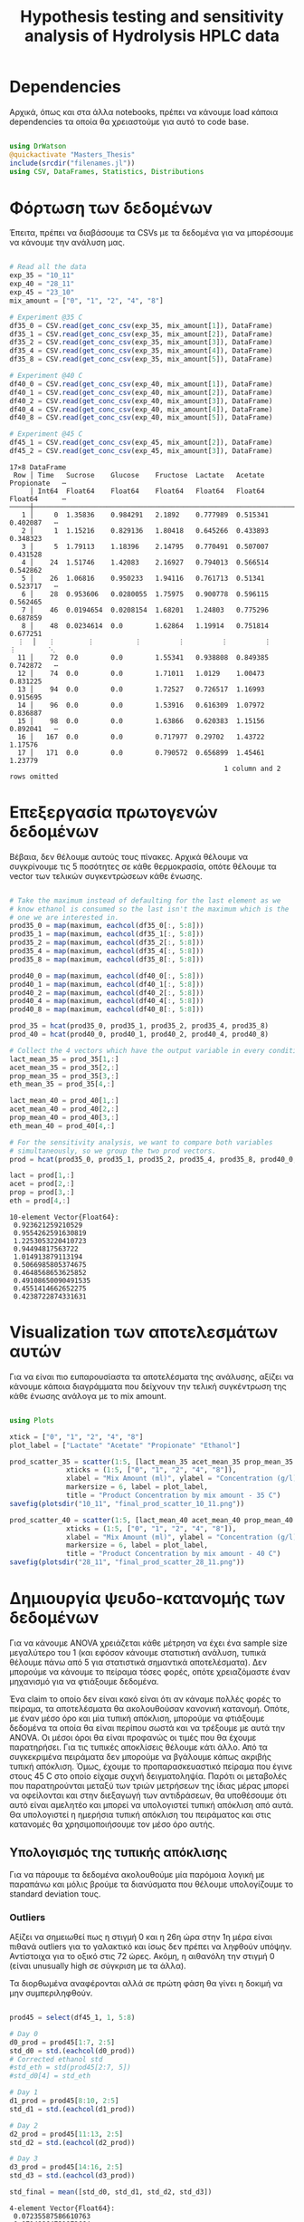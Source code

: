 #+TITLE: Hypothesis testing and sensitivity analysis of Hydrolysis HPLC data

\begin{abstract}
Έχουμε πάρει πολλά δεδομένα από την HPLC για διάφορες συγκεντρώσεις σε κάθε πείραμα. Ένα καλό ερώτημα το οποίο δεν έχουμε εξετάσει είναι κατά πόσο είναι στατιστικά σημαντική η προσθήκη του μιξ γενικά ή και ξεχωριστά από το ένα επίπεδο στο άλλο. Σκοπός του αρχείου αυτού είναι να εξετάσει κάτι τέτοιο με χρήση της ANOVA. Έπειτα, αν δούμε ότι η επίδραση είναι σημαντική μπορούμε να προχωρήσουμε και σε μία ανάλυση ευαισθησίας για να δούμε και ποσότικα πόσο επηρεάζει, εκτός από ποιοτικά.
\end{abstract}

* Table of Contents                                            :TOC:noexport:
- [[#dependencies][Dependencies]]
- [[#φόρτωση-των-δεδομένων][Φόρτωση των δεδομένων]]
- [[#επεξεργασία-πρωτογενών-δεδομένων][Επεξεργασία πρωτογενών δεδομένων]]
- [[#visualization-των-αποτελεσμάτων-αυτών][Visualization των αποτελεσμάτων αυτών]]
- [[#δημιουργία-ψευδο-κατανομής-των-δεδομένων][Δημιουργία ψευδο-κατανομής των δεδομένων]]
  - [[#υπολογισμός-της-τυπικής-απόκλισης][Υπολογισμός της τυπικής απόκλισης]]
  - [[#δημιουργία-των-κατανομών][Δημιουργία των κατανομών]]
  - [[#sampling][Sampling]]
- [[#anova][ANOVA]]
- [[#άλλα-hypothesis-tests][Άλλα hypothesis tests]]
  - [[#anova-σε-2-ml-και-πάνω][ANOVA σε 2 mL και πάνω]]
  - [[#t-test-για-4-8-ml-στους-40][T-test για 4-8 ml στους 40]]
  - [[#anova-σε-2-ml-και-κάτω][ANOVA σε 2 ml και κάτω]]
  - [[#επίδραση-της-θερμοκρασίας][Επίδραση της θερμοκρασίας]]
- [[#code-block-όλων-των-ελέγχων-υποθέσεων][Code block όλων των ελέγχων υποθέσεων]]
- [[#σενάριο-χωρίς-ορισμένα-outliers][Σενάριο χωρίς ορισμένα outliers]]
  - [[#αλλαγές-που-παραητρούνται-στο-σενάριο-αυτό][Αλλαγές που παραητρούνται στο σενάριο αυτό]]
- [[#τελικά-συμπεράσματα-από-τα-hypothesis-tests][Τελικά συμπεράσματα από τα hypothesis tests]]
  - [[#απόρριψη-με-95-βεβαιότητα][Απόρριψη με 95% βεβαιότητα]]
  - [[#δεν-μπόρεσαν-να-απορριφθούν][Δεν μπόρεσαν να απορριφθούν]]
- [[#ανάλυση-ευαισθησίας][Ανάλυση Ευαισθησίας]]
  - [[#εφαρμογή-της-ανάλυσης-ευαισθησίας][Εφαρμογή της ανάλυσης ευαισθησίας]]
  - [[#αποτελέσματα][Αποτελέσματα]]
  - [[#plotting-σε-tornado-diagrams][Plotting σε tornado diagrams]]
- [[#συμπεράσματα][Συμπεράσματα]]

* Dependencies
Αρχικά, όπως και στα άλλα notebooks, πρέπει να κάνουμε load κάποια dependencies τα οποία θα χρειαστούμε για αυτό το code base.

#+NAME: dependencies
#+BEGIN_SRC julia :tangle ../scripts/hypothesis_sensitivity_preprocessing.jl

  using DrWatson
  @quickactivate "Masters_Thesis"
  include(srcdir("filenames.jl"))
  using CSV, DataFrames, Statistics, Distributions

#+END_SRC

* Φόρτωση των δεδομένων
Έπειτα, πρέπει να διαβάσουμε τα CSVs με τα δεδομένα για να μπορέσουμε να κάνουμε την ανάλυση μας.

#+NAME: data_reading
#+BEGIN_SRC julia :tangle ../scripts/hypothesis_sensitivity_preprocessing.jl

  # Read all the data
  exp_35 = "10_11"
  exp_40 = "28_11"
  exp_45 = "23_10"
  mix_amount = ["0", "1", "2", "4", "8"]

  # Experiment @35 C
  df35_0 = CSV.read(get_conc_csv(exp_35, mix_amount[1]), DataFrame)
  df35_1 = CSV.read(get_conc_csv(exp_35, mix_amount[2]), DataFrame)
  df35_2 = CSV.read(get_conc_csv(exp_35, mix_amount[3]), DataFrame)
  df35_4 = CSV.read(get_conc_csv(exp_35, mix_amount[4]), DataFrame)
  df35_8 = CSV.read(get_conc_csv(exp_35, mix_amount[5]), DataFrame)

  # Experiment @40 C
  df40_0 = CSV.read(get_conc_csv(exp_40, mix_amount[1]), DataFrame)
  df40_1 = CSV.read(get_conc_csv(exp_40, mix_amount[2]), DataFrame)
  df40_2 = CSV.read(get_conc_csv(exp_40, mix_amount[3]), DataFrame)
  df40_4 = CSV.read(get_conc_csv(exp_40, mix_amount[4]), DataFrame)
  df40_8 = CSV.read(get_conc_csv(exp_40, mix_amount[5]), DataFrame)

  # Experiment @45 C
  df45_1 = CSV.read(get_conc_csv(exp_45, mix_amount[2]), DataFrame)
  df45_2 = CSV.read(get_conc_csv(exp_45, mix_amount[3]), DataFrame)
#+END_SRC

#+RESULTS: data_reading
#+begin_example
17×8 DataFrame
 Row │ Time   Sucrose    Glucose    Fructose  Lactate   Acetate   Propionate   ⋯
     │ Int64  Float64    Float64    Float64   Float64   Float64   Float64      ⋯
─────┼──────────────────────────────────────────────────────────────────────────
   1 │     0  1.35836    0.984291   2.1892    0.777989  0.515341    0.402087   ⋯
   2 │     1  1.15216    0.829136   1.80418   0.645266  0.433893    0.348323
   3 │     5  1.79113    1.18396    2.14795   0.770491  0.507007    0.431528
   4 │    24  1.51746    1.42083    2.16927   0.794013  0.566514    0.542862
   5 │    26  1.06816    0.950233   1.94116   0.761713  0.51341     0.523717   ⋯
   6 │    28  0.953606   0.0280055  1.75975   0.900778  0.596115    0.562465
   7 │    46  0.0194654  0.0208154  1.68201   1.24803   0.775296    0.687859
   8 │    48  0.0234614  0.0        1.62864   1.19914   0.751814    0.677251
  ⋮  │   ⋮        ⋮          ⋮         ⋮         ⋮         ⋮          ⋮        ⋱
  11 │    72  0.0        0.0        1.55341   0.938808  0.849385    0.742872   ⋯
  12 │    74  0.0        0.0        1.71011   1.0129    1.00473     0.831225
  13 │    94  0.0        0.0        1.72527   0.726517  1.16993     0.915695
  14 │    96  0.0        0.0        1.53916   0.616309  1.07972     0.836887
  15 │    98  0.0        0.0        1.63866   0.620383  1.15156     0.892041   ⋯
  16 │   167  0.0        0.0        0.717977  0.29702   1.43722     1.17576
  17 │   171  0.0        0.0        0.790572  0.656899  1.45461     1.23779
                                                     1 column and 2 rows omitted
#+end_example

* Επεξεργασία πρωτογενών δεδομένων
Βέβαια, δεν θέλουμε αυτούς τους πίνακες. Αρχικά θέλουμε να συγκρίνουμε τις 5 ποσότητες σε κάθε θερμοκρασία, οπότε θέλουμε τα vector των τελικών συγκεντρώσεων κάθε ένωσης.

#+NAME: data_processing
#+BEGIN_SRC julia :tangle ../scripts/hypothesis_sensitivity_preprocessing.jl

  # Take the maximum instead of defaulting for the last element as we
  # know ethanol is consumed so the last isn't the maximum which is the
  # one we are interested in.
  prod35_0 = map(maximum, eachcol(df35_0[:, 5:8]))
  prod35_1 = map(maximum, eachcol(df35_1[:, 5:8]))
  prod35_2 = map(maximum, eachcol(df35_2[:, 5:8]))
  prod35_4 = map(maximum, eachcol(df35_4[:, 5:8]))
  prod35_8 = map(maximum, eachcol(df35_8[:, 5:8]))

  prod40_0 = map(maximum, eachcol(df40_0[:, 5:8]))
  prod40_1 = map(maximum, eachcol(df40_1[:, 5:8]))
  prod40_2 = map(maximum, eachcol(df40_2[:, 5:8]))
  prod40_4 = map(maximum, eachcol(df40_4[:, 5:8]))
  prod40_8 = map(maximum, eachcol(df40_8[:, 5:8]))

  prod_35 = hcat(prod35_0, prod35_1, prod35_2, prod35_4, prod35_8)
  prod_40 = hcat(prod40_0, prod40_1, prod40_2, prod40_4, prod40_8)

  # Collect the 4 vectors which have the output variable in every condition
  lact_mean_35 = prod_35[1,:]
  acet_mean_35 = prod_35[2,:]
  prop_mean_35 = prod_35[3,:]
  eth_mean_35 = prod_35[4,:]

  lact_mean_40 = prod_40[1,:]
  acet_mean_40 = prod_40[2,:]
  prop_mean_40 = prod_40[3,:]
  eth_mean_40 = prod_40[4,:]

  # For the sensitivity analysis, we want to compare both variables
  # simultaneously, so we group the two prod vectors.
  prod = hcat(prod35_0, prod35_1, prod35_2, prod35_4, prod35_8, prod40_0, prod40_1, prod40_2, prod40_4, prod40_8)

  lact = prod[1,:]
  acet = prod[2,:]
  prop = prod[3,:]
  eth = prod[4,:]
#+END_SRC

#+RESULTS: data_processing
#+begin_example
10-element Vector{Float64}:
 0.923621259210529
 0.9554262591630819
 1.2253053220410723
 0.94494817563722
 1.014913879113194
 0.5066985805374675
 0.4648568653625852
 0.49108650090491535
 0.4551414662652275
 0.4238722874331631
#+end_example

* Visualization των αποτελεσμάτων αυτών
Για να είναι πιο ευπαρουσίαστα τα αποτελέσματα της ανάλυσης, αξίζει να κάνουμε κάποια διαγράμματα που δείχνουν την τελική συγκέντρωση της κάθε ένωσης ανάλογα με το mix amount.

#+NAME: prod_visualization
#+BEGIN_SRC julia :tangle ../scripts/hypothesis_sensitivity_preprocessing.jl

  using Plots

  xtick = ["0", "1", "2", "4", "8"]
  plot_label = ["Lactate" "Acetate" "Propionate" "Ethanol"]

  prod_scatter_35 = scatter(1:5, [lact_mean_35 acet_mean_35 prop_mean_35 eth_mean_35],
			    xticks = (1:5, ["0", "1", "2", "4", "8"]),
			    xlabel = "Mix Amount (ml)", ylabel = "Concentration (g/l)",
			    markersize = 6, label = plot_label,
			    title = "Product Concentration by mix amount - 35 C")
  savefig(plotsdir("10_11", "final_prod_scatter_10_11.png"))

  prod_scatter_40 = scatter(1:5, [lact_mean_40 acet_mean_40 prop_mean_40 eth_mean_40],
			    xticks = (1:5, ["0", "1", "2", "4", "8"]),
			    xlabel = "Mix Amount (ml)", ylabel = "Concentration (g/l)",
			    markersize = 6, label = plot_label,
			    title = "Product Concentration by mix amount - 40 C")
  savefig(plotsdir("28_11", "final_prod_scatter_28_11.png"))

#+END_SRC

[[../plots/10_11/final_prod_scatter_10_11.png]]

[[../plots/28_11/final_prod_scatter_28_11.png]]

* Δημιουργία ψευδο-κατανομής των δεδομένων
Για να κάνουμε ANOVA χρειάζεται κάθε μέτρηση να έχει ένα sample size μεγαλύτερο του 1 (και εφόσον κάνουμε στατιστική ανάλυση, τυπικά θέλουμε πάνω από 5 για στατιστικά σημαντικά αποτελέσματα). Δεν μπορούμε να κάνουμε το πείραμα τόσες φορές, οπότε χρειαζόμαστε έναν μηχανισμό για να φτιάξουμε δεδομένα.

Ένα claim το οποίο δεν είναι κακό είναι ότι αν κάναμε πολλές φορές το πείραμα, τα αποτελέσματα θα ακολουθούσαν κανονική κατανομή. Οπότε, με έναν μέσο όρο και μία τυπική απόκλιση, μπορούμε να φτιάξουμε δεδομένα τα οποία θα είναι περίπου σωστά και να τρέξουμε με αυτά την ANOVA. Οι μέσοι όροι θα είναι προφανώς οι τιμές που θα έχουμε παρατηρήσει. Για τις τυπικές αποκλίσεις θέλουμε κάτι άλλο. Από τα συγκεκριμένα πειράματα δεν μπορούμε να βγάλουμε κάπως ακριβής τυπική απόκλιση. Όμως, έχουμε το προπαρασκευαστικό πείραμα που έγινε στους 45 C στο οποίο είχαμε συχνή δειγματοληψία. Παρότι οι μεταβολές που παρατηρούνται μεταξύ των τριών μετρήσεων της ίδιας μέρας μπορεί να οφείλονται και στην διεξαγωγή των αντιδράσεων, θα υποθέσουμε ότι αυτό είναι αμελητέο και μπορεί να υπολογιστεί τυπική απόκλιση από αυτά. Θα υπολογιστεί η ημερήσια τυπική απόκλιση του πειράματος και στις κατανομές θα χρησιμοποιήσουμε τον μέσο όρο αυτής.

** Υπολογισμός της τυπικής απόκλισης
Για να πάρουμε τα δεδομένα ακολουθούμε μία παρόμοια λογική με παραπάνω και μόλις βρούμε τα διανύσματα που θέλουμε υπολογίζουμε τo standard deviation τους.

*** Outliers
Αξίζει να σημειωθεί πως η στιγμή 0 και η 26η ώρα στην 1η μέρα είναι πιθανά outliers για το γαλακτικό και ίσως δεν πρέπει να ληφθούν υπόψην. Αντίστοιχα για το οξικό στις 72 ώρες. Ακόμη, η αιθανόλη την στιγμή 0 (είναι unusually high σε σύγκριση με τα άλλα). 

Τα διορθωμένα αναφέρονται αλλά σε πρώτη φάση θα γίνει η δοκιμή να μην συμπεριληφθούν. 

#+NAME: stdev_calc
#+BEGIN_SRC julia :tangle ../scripts/hypothesis_sensitivity_preprocessing.jl

  prod45 = select(df45_1, 1, 5:8)

  # Day 0
  d0_prod = prod45[1:7, 2:5]
  std_d0 = std.(eachcol(d0_prod))
  # Corrected ethanol std
  #std_eth = std(prod45[2:7, 5])
  #std_d0[4] = std_eth

  # Day 1
  d1_prod = prod45[8:10, 2:5]
  std_d1 = std.(eachcol(d1_prod))

  # Day 2
  d2_prod = prod45[11:13, 2:5]
  std_d2 = std.(eachcol(d2_prod))

  # Day 3
  d3_prod = prod45[14:16, 2:5]
  std_d3 = std.(eachcol(d3_prod))

  std_final = mean([std_d0, std_d1, std_d2, std_d3])
#+END_SRC

#+RESULTS: input_stdev
: 4-element Vector{Float64}:
:  0.07235587586610763
:  0.07148864731972664
:  0.03241511496441318
:  0.058181767226506316

** Δημιουργία των κατανομών
Έχοντας την τυπική απόκλιση και τον μέσο όρο μπορούμε να φτιάξουμε τις κατανομές. Χάριν ευκολίας, θα φτιαχτούν vectorized κατανομές.

#+NAME: distribution_definitions
#+BEGIN_SRC julia :tangle ../scripts/hypothesis_sensitivity_preprocessing.jl

  lact_dist_35 = [Normal(lact_mean_35[i], std_final[1]) for i in 1:length(lact_mean_35)]
  acet_dist_35 = [Normal(acet_mean_35[i], std_final[2]) for i in 1:length(acet_mean_35)]
  prop_dist_35 = [Normal(prop_mean_35[i], std_final[3]) for i in 1:length(prop_mean_35)]
  eth_dist_35 = [Normal(eth_mean_35[i], std_final[4]) for i in 1:length(eth_mean_35)]

  lact_dist_40 = [Normal(lact_mean_40[i], std_final[1]) for i in 1:length(lact_mean_40)]
  acet_dist_40 = [Normal(acet_mean_40[i], std_final[2]) for i in 1:length(acet_mean_40)]
  prop_dist_40 = [Normal(prop_mean_40[i], std_final[3]) for i in 1:length(prop_mean_40)]
  eth_dist_40 = [Normal(eth_mean_40[i], std_final[4]) for i in 1:length(eth_mean_40)]

#+END_SRC

#+RESULTS: distribution_definitions
: 5-element Vector{Normal{Float64}}:
:  Normal{Float64}(μ=0.5066985805374675, σ=0.058181767226506316)
:  Normal{Float64}(μ=0.4648568653625852, σ=0.058181767226506316)
:  Normal{Float64}(μ=0.49108650090491535, σ=0.058181767226506316)
:  Normal{Float64}(μ=0.4551414662652275, σ=0.058181767226506316)
:  Normal{Float64}(μ=0.4238722874331631, σ=0.058181767226506316)

** Sampling
Έχοντας τις κατανομές, μπορούμε να κάνουμε sample έναν αριθμό από δείγματα για να τρέξουμε την ANOVA. Εφόσον έχουμε την δυνατότητα να πάρουμε όσα samples θέλουμε, μπορούμε να βάλουμε και μεγάλα νούμερα, αλλά για παράδειγμα 20 δείγματα είναι μάλλον ένα καλό νούμερο.

#+NAME: sampling
#+BEGIN_SRC julia :tangle ../scripts/hypothesis_sensitivity_preprocessing.jl

  using Random
  samples = 20
  Random.seed!(1234)
  lact_samples_35 = [rand(lact_dist_35[i], samples) for i in 1:length(lact_mean_35)]
  acet_samples_35 = [rand(acet_dist_35[i], samples) for i in 1:length(acet_mean_35)]
  prop_samples_35 = [rand(prop_dist_35[i], samples) for i in 1:length(prop_mean_35)]
  eth_samples_35 = [rand(eth_dist_35[i], samples) for i in 1:length(eth_mean_35)]

  lact_samples_40 = [rand(lact_dist_40[i], samples) for i in 1:length(lact_mean_40)]
  acet_samples_40 = [rand(acet_dist_40[i], samples) for i in 1:length(acet_mean_40)]
  prop_samples_40 = [rand(prop_dist_40[i], samples) for i in 1:length(prop_mean_40)]
  eth_samples_40 = [rand(eth_dist_40[i], samples) for i in 1:length(eth_mean_40)]

#+END_SRC

#+RESULTS: sampling
: 5-element Vector{Vector{Float64}}:
:  [0.5218622880796134, 0.5552487503579375, 0.4161029385689098, 0.5500035945713528, 0.4370147652604801, 0.5837879437820135, 0.45294879884427014, 0.48536221543445357, 0.5622472456999942, 0.4845968959800217, 0.4975119875791698, 0.48425886353695324, 0.4660644186026245, 0.4624100691893529, 0.549169668742473, 0.46797393158951184, 0.5970691751092378, 0.4737946441608847, 0.5671591293741496, 0.4559321844474394]
:  [0.4434616329854699, 0.5662889722715599, 0.34699118976231397, 0.48844254889171995, 0.4776170456394338, 0.40315052322364126, 0.48620068614597145, 0.45004638298279603, 0.5059329287934904, 0.4844151980371415, 0.4661208631964419, 0.4917923102079531, 0.4261617610443241, 0.4159389104004126, 0.5032827994007674, 0.5347237855798954, 0.4230972538034453, 0.4181475796346909, 0.47811761257183505, 0.5423872634414572]
:  [0.5066629412484512, 0.5616986038178503, 0.5049218627877191, 0.5325393122460388, 0.44235055889462255, 0.4843223024234412, 0.531022626749869, 0.48339328267994425, 0.478411232673168, 0.47820237902670476, 0.45291927642687224, 0.4770783879628553, 0.39243557954740044, 0.5444941240288196, 0.6329362423617415, 0.49283875043065967, 0.5392751067420273, 0.5205738562363006, 0.5596623432966763, 0.43430809583984453]
:  [0.5331388608302569, 0.521492797847941, 0.52775474579197, 0.4406339806698493, 0.4539258671185635, 0.3874577397677178, 0.372714691479684, 0.38057423281878805, 0.4080064494182555, 0.422347984762428, 0.48698463178159856, 0.5287516247830845, 0.48615874400315545, 0.4873137550170706, 0.4588613750192143, 0.39451419908385316, 0.40184487187648793, 0.48291321351326066, 0.4990648998057713, 0.4981555079352997]
:  [0.3532160969094503, 0.3596326641688787, 0.49410207296236813, 0.5045968856535944, 0.3591107837801845, 0.2631705754445137, 0.3443697785240159, 0.47165534539351717, 0.4045840435942498, 0.39546410476640387, 0.42811254847422936, 0.42811476259213754, 0.4768847603836716, 0.38433173176936136, 0.48691485810120216, 0.4016245372185551, 0.3603345913303038, 0.4815491137795352, 0.5021261867678631, 0.41088909988163425]

* ANOVA
Έχοντας κάνει sample έχουμε τώρα κάποια διανύσματα όπου τα καθένα έχει 20 παρατηρήσεις και μπορεί να γίνει μία ANOVA για να δείξει σε ποιά από τα 8 συστήματα (4 προιόντα, 2 θερμοκρασίες) έπαιξε όντως ρόλο η προσθήκη του μιξ και σε ποιά δεν φαίνεται να έπαιξε. Αρχικά, γράφουμε ένα function που κάνει implement την ANOVA.

#+NAME: anova
#+BEGIN_SRC julia :noweb no-export :tangle ../scripts/hypothesis_test.jl

  <<dependencies>>
  include(scriptsdir("hypothesis_sensitivity_preprocessing.jl"))
  using HypothesisTests

  function manualANOVA(allData)
      nArray = length.(allData)
      d = length(nArray)

      xBarTotal = mean(vcat(allData...))
      xBarArray = mean.(allData)

      ssBetween = sum( [nArray[i]*(xBarArray[i] - xBarTotal)^2 for i in 1:d] )
      ssWithin = sum([sum([(ob - xBarArray[i])^2 for ob in allData[i]])
				  for i in 1:d])
      dfBetween = d-1
      dfError = sum(nArray)-d

      msBetween = ssBetween/dfBetween
      msError = ssWithin/dfError
      fStat = msBetween/msError
      pval = ccdf(FDist(dfBetween,dfError),fStat)
      return fStat, pval
  end

#+END_SRC

#+RESULTS: anova
: manualANOVA (generic function with 1 method)

και έπειτα το εφαρμόζουμε στα 8 διανύσματα που παράξαμε πριν. Το output θα είναι η τιμή του f-statistic καθώς και το p-value. Τυπικά σε μία ANOVA, αν το f-statistic είναι κοντά στο 1 δεν μπορούμε να απορρίψουμε την υπόθεση H_0 η οποία λέει πως δεν έπαιξε ρόλο η προσθήκη του mix αλλά έγινε τυχαία. Το p-value μας λέει με τι βεβαιότητα απορρίπτουμε ή όχι την υπόθεση.

#+NAME: anova_results
#+BEGIN_SRC julia :tangle ../scripts/hypothesis_test.jl

  lact_anova_35 = manualANOVA(lact_samples_35)
  acet_anova_35 = manualANOVA(acet_samples_35)
  prop_anova_35 = manualANOVA(prop_samples_35)
  eth_anova_35 = manualANOVA(eth_samples_35)

  lact_anova_40 = manualANOVA(lact_samples_40)
  acet_anova_40 = manualANOVA(acet_samples_40)
  prop_anova_40 = manualANOVA(prop_samples_40)
  eth_anova_40 = manualANOVA(eth_samples_40)

  anova_35 = reshape([lact_anova_35..., acet_anova_35..., prop_anova_35..., eth_anova_35...], 2, 4)
  anova_40 = reshape([lact_anova_40..., acet_anova_40..., prop_anova_40..., eth_anova_40...], 2, 4)

#+END_SRC

#+RESULTS: anova_results
: 2×4 Matrix{Float64}:
:  305.528        11.7378      124.324        8.43318
:    2.59255e-53   8.67466e-8    7.20719e-37  7.24874e-6

Από τα αποτελέσματα αυτά, είναι εμφανές πως η ποσότητα του mix που προστίθεται είναι σίγουρα σημαντική επειδή όλα τα p-values είναι πάρα πολύ χαμηλά.

Μπορούμε επίσης να τα αποθηκεύσουμε σε έναν ωραίο πίνακα:

#+NAME: anova_tables
#+BEGIN_SRC julia :tangle ../scripts/hypothesis_test.jl

  names = ["Lactate_35", "Acetate_35", "Propionate_35", "Ethanol_35", "Lactate_40", "Acetate_40", "Propionate_40", "Ethanol_40"]
  anova_data = hcat(anova_35, anova_40)

  anova_table = Tables.table(hcat(names, anova_data'), header = [:Test, :FStatistic, :pValue])
  CSV.write(datadir("exp_pro", "anova_35_40.csv"), anova_table)
  DataFrame(anova_table)

#+END_SRC

#+RESULTS: anova_tables
#+begin_example
8×3 DataFrame
 Row │ Test           FStatistic  pValue      
     │ Any            Any         Any         
─────┼────────────────────────────────────────
   1 │ Lactate_35     337.413     3.23547e-55
   2 │ Acetate_35     217.003     7.26137e-47
   3 │ Propionate_35  181.102     1.52746e-43
   4 │ Ethanol_35     82.6135     4.46619e-30
   5 │ Lactate_40     305.528     2.59255e-53
   6 │ Acetate_40     11.7378     8.67466e-8
   7 │ Propionate_40  124.324     7.20719e-37
   8 │ Ethanol_40     8.43318     7.24874e-6
#+end_example

* Άλλα hypothesis tests
** ANOVA σε 2 mL και πάνω
Από τα διαγράμματα που είχαμε κάνει, είχε παρατηρηθεί πως ενδέχεται να μην έχει νόημα να βάλουμε πάνω από 2 ml του mix. Στους 35, η συμπεριφορά που παρατηρήθηκε ήταν καθαρά αρνητική ενώ στους 40 σε πολλά φάνηκε να είναι περίπου αμελητέα αν όχι αρνητική. Οπότε, έχει νόημα να κάνουμε anova και εδώ για να δούμε τι βγάζει.

#+NAME: ANOVA_2_plus
#+BEGIN_SRC julia :tangle ../scripts/hypothesis_test.jl

  lact_anova_35_2plus = manualANOVA(lact_samples_35[3:5])
  acet_anova_35_2plus = manualANOVA(acet_samples_35[3:5])
  prop_anova_35_2plus = manualANOVA(prop_samples_35[3:5])
  eth_anova_35_2plus = manualANOVA(eth_samples_35[3:5])

  lact_anova_40_2plus = manualANOVA(lact_samples_40[3:5])
  acet_anova_40_2plus = manualANOVA(acet_samples_40[3:5])
  prop_anova_40_2plus = manualANOVA(prop_samples_40[3:5])
  eth_anova_40_2plus = manualANOVA(eth_samples_40[3:5])

  anova_35_2plus = reshape([lact_anova_35_2plus..., acet_anova_35_2plus..., prop_anova_35_2plus..., eth_anova_35_2plus...], 2, 4)
  anova_40_2plus = reshape([lact_anova_40_2plus..., acet_anova_40_2plus..., prop_anova_40_2plus..., eth_anova_40_2plus...], 2, 4)

  anova_data_2plus = hcat(anova_35_2plus, anova_40_2plus)

  anova_table_2plus = Tables.table(hcat(names, anova_data_2plus'), header = [:Test, :FStatistic, :pValue])
  CSV.write(datadir("exp_pro", "anova_35_40_2plus.csv"), anova_table_2plus)
  DataFrame(anova_table_2plus)

#+END_SRC

#+RESULTS: ANOVA_2_plus
#+begin_example
8×3 DataFrame
 Row │ Test           FStatistic  pValue      
     │ Any            Any         Any         
─────┼────────────────────────────────────────
   1 │ Lactate_35     361.17      4.24816e-33
   2 │ Acetate_35     42.0664     5.99853e-12
   3 │ Propionate_35  84.784      8.30378e-18
   4 │ Ethanol_35     93.3374     1.0431e-18
   5 │ Lactate_40     257.918     2.74509e-29
   6 │ Acetate_40     8.43971     0.000615904
   7 │ Propionate_40  24.7981     1.78568e-8
   8 │ Ethanol_40     11.2612     7.55922e-5
#+end_example

Προκύπτει πως στους 35 όλες οι μεταβολές είναι στατιστικά σημαντικές και είναι όλες μειώσεις. Οπότε σίγουρα δεν θέλουμε πάνω από 2 ml.

Στους 40 επίσης όλες οι μεταβολές είναι στατιστικά σημαντικές, αλλά 3 από τα 4 προιόντα αυξάνονται. Αξίζει να αναφερθεί ότι αν συμπεριληφθεί στο stdev της αιθανόλης η πρώτη τιμή (η οποία είναι πάνω από διπλάσια των άλλων), θα απορριφθεί η στατιστική σημαντικότητα της αιθανόλης. Στην πράξη όμως, εφόσον μειώνεται, το να είναι στατιστικά ασήμαντη μεταβολή οδηγεί στο ίδιο συμπέρασμα (δεν βελτιώνεται).

** T-test για 4-8 ml στους 40
Εφόσον στους 40 υπάρχει evidence για να πάμε πάνω από 2 ml, αξίζει να δούμε και αν υπάρχει evidence για να πάμε στα 8 ml ή αν δεν είναι στατιστικά σημαντικό σε σχέση με το 4.

#+NAME: ttest_40
#+BEGIN_SRC julia :tangle ../scripts/hypothesis_test.jl

  lact_ttest_40 = EqualVarianceTTest(lact_samples_40[4], lact_samples_40[5])
  acet_ttest_40 = EqualVarianceTTest(acet_samples_40[4], acet_samples_40[5])
  prop_ttest_40 = EqualVarianceTTest(prop_samples_40[4], prop_samples_40[5])
  eth_ttest_40 = EqualVarianceTTest(eth_samples_40[4], eth_samples_40[5])

  ttest_40_res = [pvalue(lact_ttest_40), pvalue(acet_ttest_40), pvalue(prop_ttest_40), pvalue(eth_ttest_40)]
#+END_SRC

#+RESULTS: ttest_40
: 4-element Vector{Float64}:
:  3.168491827928911e-20
:  0.8997665959957285
:  1.6144483317332701e-6
:  0.028993239216183228

Τα αποτελέσματα του test αυτού δείχνουν πως η αλλαγή του οξικού δεν είναι στατιστικά σημαντική με μεγάλη βεβαιότητα. Ακόμη για την αιθανόλη απορρίπτεται η υπόθεση μόνο με 95% βεβαιότητα. Οπότε, αν σκεφτούμε το αυξημένο κόστος της προσθήκης μεγαλύτερης ποσότητας, αφού επηρεάζεται μόνο το γαλακτικό και το προπιονικό είναι πιθανό να μην μας ενδιαφέρει πολυ η προσθήκη 8 ml σε αντίθεση με τα 4.

** ANOVA σε 2 ml και κάτω
Εφόσον στους 35 δεν έχει νόημα να πάμε πάνω από 2, αξίζει να εξεταστεί αν έχει νόημα και το 2 ή μήπως ούτε αυτό χρειάζεται και θα λειτουργούσε το ίδιο και χωρίς ένζυμα. Χάριν ευκολίας, εξετάζουμε το ίδιο ερώτημα και για τους 40, παρόλο που έκει έχουμε δείξει ότι το 4 ml είναι σημαντικά καλύτερο από το 2 και αναμένουμε ότι κάτι παρόμοιο θα ισχύει και εδώ.

#+NAME: ANOVA_2_minus
#+BEGIN_SRC julia :tangle ../scripts/hypothesis_test.jl

  lact_anova_35_2minus = manualANOVA(lact_samples_35[1:3])
  acet_anova_35_2minus = manualANOVA(acet_samples_35[1:3])
  prop_anova_35_2minus = manualANOVA(prop_samples_35[1:3])
  eth_anova_35_2minus = manualANOVA(eth_samples_35[1:3])

  lact_anova_40_2minus = manualANOVA(lact_samples_40[1:3])
  acet_anova_40_2minus = manualANOVA(acet_samples_40[1:3])
  prop_anova_40_2minus = manualANOVA(prop_samples_40[1:3])
  eth_anova_40_2minus = manualANOVA(eth_samples_40[1:3])

  anova_35_2minus = reshape([lact_anova_35_2minus..., acet_anova_35_2minus..., prop_anova_35_2minus..., eth_anova_35_2minus...], 2, 4)
  anova_40_2minus = reshape([lact_anova_40_2minus..., acet_anova_40_2minus..., prop_anova_40_2minus..., eth_anova_40_2minus...], 2, 4)

  anova_data_2minus = hcat(anova_35_2minus, anova_40_2minus)

  anova_table_2minus = Tables.table(hcat(names, anova_data_2minus'), header = [:Test, :FStatistic, :pValue])
  CSV.write(datadir("exp_pro", "anova_35_40_2minus.csv"), anova_table_2minus)
  DataFrame(anova_table_2minus)

#+END_SRC

#+RESULTS: ANOVA_2_minus
#+begin_example
8×3 DataFrame
 Row │ Test           FStatistic  pValue      
     │ Any            Any         Any         
─────┼────────────────────────────────────────
   1 │ Lactate_35     772.584     5.10807e-42
   2 │ Acetate_35     111.172     2.1254e-20
   3 │ Propionate_35  80.7993     2.30402e-17
   4 │ Ethanol_35     188.106     7.8785e-26
   5 │ Lactate_40     113.799     1.24979e-20
   6 │ Acetate_40     2.03        0.140723
   7 │ Propionate_40  120.451     3.39908e-21
   8 │ Ethanol_40     2.96984     0.0593042
#+end_example

Για τους 35, προκύπτει με πολύ μεγάλη βεβαιότητα ότι οι μεταβολές που υπάρχουν μεταξύ αυτών των 3 ποσοτήτων είναι στατιστικά σημαντικές. Βέβαια, το οξικό και το προπιονικό μειώνονται με στατιστικά σημαντικό τρόπο, δεν αυξάνονται.

Για τους 40, προκύπτει πως δεν μπορούμε σε καμία περίπτωση να πούμε ότι το οξικό αυξάνεται με στατιστικά σημαντικό τρόπο στην περιοχή αυτή. Όπως είδαμε παραπάνω, επίσης ρόλο δεν παίζει η μεταβολή από 4 σε 8 ml. Οπότε στην πράξη, η μόνη αλλαγή που έπαιξε ρόλο στην συγκέντρωση του οξικού ήταν αυτή από τα 2 στα 4 ml που ούτε αυτή έπαιξε μεγάλο ρόλο. Ακόμη, η μεταβολή της αιθανόλης από 0 εώς 2 βγαίνει οριακά ότι δεν μπορεί να απορριφθεί με confidence interval 95%.

** Επίδραση της θερμοκρασίας
Εκτός από τα παραπάνω που έδειξαν ότι οι διαφορετικές παίζουν ρόλο και ανάλογα με το τι θέλουμε επιλέγουμε ποια θα πάρουμε, έχει νόημα να εξετάσουμε και αν είναι στατιστικά σημαντική η επίδραση της θερμοκρασίας. Για αυτό, πρέπει να κάνουμε t-test μεταξύ ίδιων ποσοτήτων στις 2 θερμοκρασίες. Ο κώδικας για αυτό είναι παρακάτω.

#+NAME: temperature_ttest
#+BEGIN_SRC julia :tangle ../scripts/hypothesis_test.jl

  # Run the hypothesis tests
  lact_temp_ttest = [EqualVarianceTTest(lact_samples_35[i], lact_samples_40[i]) for i in 1:length(lact_samples_35)]
  acet_temp_ttest = [EqualVarianceTTest(acet_samples_35[i], acet_samples_40[i]) for i in 1:length(acet_samples_35)]
  prop_temp_ttest = [EqualVarianceTTest(prop_samples_35[i], prop_samples_40[i]) for i in 1:length(prop_samples_35)]
  eth_temp_ttest = [EqualVarianceTTest(eth_samples_35[i], eth_samples_40[i]) for i in 1:length(eth_samples_35)]

  # Get the pvalues of each test
  lact_temp_pvalues = pvalue.(lact_temp_ttest)
  acet_temp_pvalues = pvalue.(acet_temp_ttest)
  prop_temp_pvalues = pvalue.(prop_temp_ttest)
  eth_temp_pvalues = pvalue.(eth_temp_ttest)

  # Format them in a nice table and write it to CSV
  temp_ttest_table = Tables.table(hcat(mix_amount, lact_temp_pvalues, acet_temp_pvalues, prop_temp_pvalues, eth_temp_pvalues), header = [:Mix_Amount, :Lactate, :Acetate, :Propionate, :Ethanol])
  CSV.write(datadir("exp_pro", "temp_ttest.csv"), temp_ttest_table)
  DataFrame(temp_ttest_table)
#+END_SRC

#+RESULTS: temperature_ttest
: 5×5 DataFrame
:  Row │ Mix_Amount  Lactate      Acetate      Propionate   Ethanol     
:      │ Any         Any          Any          Any          Any         
: ─────┼────────────────────────────────────────────────────────────────
:    1 │ 0           2.08284e-6   0.917163     2.22262e-13  9.98587e-25
:    2 │ 1           1.45388e-10  0.460007     1.6858e-15   1.60543e-27
:    3 │ 2           5.34223e-19  3.5518e-12   0.000223138  9.48651e-33
:    4 │ 4           2.76592e-14  8.64912e-26  2.03725e-20  2.87639e-26
:    5 │ 8           2.17608e-25  6.63754e-25  6.94333e-21  6.43419e-26

Από τα αποτελέσματα, είναι εμφανές πως η θερμοκρασία παίζει ρόλο σχεδόν παντού. Οι μόνες περιπτώσεις όπου δεν παίζει ρόλο είναι για το οξικό στις ποσότητες 0 και 1 ml όπου η συμπεριφορά είναι ίδια. Αυτό οδηγεί και στο συμπέρασμα ότι το οξικό παράγεται μάλλον από μικροοργανισμούς που υπάρχουν ήδη στα food waste και δεν εξαρτάται τόσο από την θερμοκρασία. Όμως, η προσθήκη του μιξ στους 35, μειώνει σημαντικά το παραγώμενο οξικό οξύ, οπότε μάλλον στους 35 υπάρχει μία μεσόφιλη αντίδραση κατανάλωσης του οξικού οξέος που ενεργοποιείται από τους μικροοργανισμούς του μιξ και η οποία φαίνεται να απενεργοποιείται με την αύξηση της θερμοκρασίας.

* Code block όλων των ελέγχων υποθέσεων
Σε ορισμένες περιπτώσεις είναι χρήσιμο να κάνουμε έναν προς έναν τους ελέγχους υποθέσεων, αλλά σε άλλες περιπτώσεις βολεύει περισσότερο να κάνουμε eval ένα code block και να γίνουν όλα μαζί updated. Οπότε, στο code block, με χρήση του noweb syntax κάνουμε evaluate όλους τους ελέγχους υποθέσεων. Δεν κάνει tangle πουθενά επειδή είναι καθαρά convenience στο org version.

#+NAME: hypothesis_test_complete
#+BEGIN_SRC julia :noweb no-export

  <<anova_results>>
  <<anova_tables>>
  <<ANOVA_2_plus>>
  <<ttest_40>>
  <<ANOVA_2_minus>>
  <<temperature_ttest>>

#+END_SRC

#+RESULTS: hypothesis_test_complete
: 5×5 DataFrame
:  Row │ Mix_Amount  Lactate      Acetate      Propionate   Ethanol     
:      │ Any         Any          Any          Any          Any         
: ─────┼────────────────────────────────────────────────────────────────
:    1 │ 0           2.08284e-6   0.917163     2.22262e-13  9.98587e-25
:    2 │ 1           1.45388e-10  0.460007     1.6858e-15   1.60543e-27
:    3 │ 2           5.34223e-19  3.5518e-12   0.000223138  9.48651e-33
:    4 │ 4           2.76592e-14  8.64912e-26  2.03725e-20  2.87639e-26
:    5 │ 8           2.17608e-25  6.63754e-25  6.94333e-21  6.43419e-26

* Σενάριο χωρίς ορισμένα outliers
Όπως φάνηκε από τους παραπάνω ελέγχους υποθέσεων, απορρίφθηκαν μόνο σενάρια του οξικού και της αιθανόλης. Με βάση την παραπάνω αναφορά, μία τιμή της αιθανόλης και μία του οξικού φαινόντουσαν ως outliers στον υπολογισμό της τυπικής απόκλισης, οπότε, μπορούμε να δοκιμάσουμε τι θα γίνει αν δεν συμπεριληφθούν αυτά και αν κάπως αλλάζουν τα συμπεράσματα μας. Για να εξεταστεί αυτό, ξαναυπολογίζουμε διαφορετικά τις τυπικές αποκλίσεις και έπειτα τρέχουμε όλους τους ελέγχους υποθέσεων. Επειδή εκτός από αυτό το code block όλα τα υπόλοιπα είναι τα ίδια, θα γίνει χρήση του noweb synatx του org για να ξανακάνει evaluate όλα τα blocks.

Επειδή αυτό θα τοποθετηθεί σε διαφορετικά script file για λόγους οργάνωσης, αρχικά κάνουμε load όλα τα dependencies.

#+NAME: alternate_deps
#+BEGIN_SRC julia :noweb no-export :tangle ../scripts/alternative_hypothesis_testing.jl

  <<dependencies>>
  <<data_reading>>
  <<data_processing>>

#+END_SRC

#+NAME: alternate_stdev
#+BEGIN_SRC julia

  prod45 = select(df45_1, 1, 5:8)

  # Day 0
  d0_prod = prod45[1:7, 2:5]
  std_d0 = std.(eachcol(d0_prod))
  # Corrected ethanol std
  std_eth = std(prod45[2:7, 5])
  std_d0[4] = std_eth

  # Day 1
  d1_prod = prod45[8:10, 2:5]
  std_d1 = std.(eachcol(d1_prod))

  # Day 2
  d2_prod = prod45[11:13, 2:5]
  std_d2 = std.(eachcol(d2_prod))

  # Day 3
  d3_prod = prod45[14:16, 2:5]
  std_d3 = std.(eachcol(d3_prod))
  # Corrected acetate std
  std_acet = std([prod45[14, 3], prod45[16, 3]])
  std_d3[2] = std_acet

  std_final = mean([std_d0, std_d1, std_d2, std_d3])
#+END_SRC

#+RESULTS: alternate_stdev
: 4-element Vector{Float64}:
:  0.07235587586610763
:  0.05474793169258192
:  0.03241511496441318
:  0.048830079902045576

Έπειτα, κάνουμε sampling και τρέχουμε όλους τους ελέγχους υποθέσεων με το convenience block που ορίστηκε παραπάνω

#+NAME: alternate_hypothesis_tests
#+BEGIN_SRC julia :noweb no-export :tangle ../scripts/alternative_hypothesis_testing.jl

  <<alternate_stdev>>
  <<distribution_definitions>>
  <<sampling>>
  <<hypothesis_test_complete>>
    
#+END_SRC

#+RESULTS: alternate_hypothesis_tests
: 5×5 DataFrame
:  Row │ Mix_Amount  Lactate      Acetate      Propionate   Ethanol     
:      │ Any         Any          Any          Any          Any         
: ─────┼────────────────────────────────────────────────────────────────
:    1 │ 0           2.08284e-6   0.987787     2.22262e-13  1.35332e-27
:    2 │ 1           1.45388e-10  0.198813     1.6858e-15   2.484e-30
:    3 │ 2           5.34223e-19  1.29479e-15  0.000223138  1.11535e-35
:    4 │ 4           2.76592e-14  5.1129e-30   2.03725e-20  4.22013e-29
:    5 │ 8           2.17608e-25  2.89676e-29  6.94333e-21  1.17235e-28

Βέβαια, επειδή αυτό κάνει save CSVs με τα αποτελέσματα του, μαζί του κάνουμε provide και ένα code block με τα original για να κάνουμε swap μεταξύ των csv που θέλουμε στην κάθε περίπτωση.

#+NAME: original_hypothesis_tests
#+BEGIN_SRC julia :noweb no-export

  <<stdev_calc>>
  <<distribution_definitions>>
  <<sampling>>
  <<hypothesis_test_complete>>

#+END_SRC

#+RESULTS: original_hypothesis_tests
: 5×5 DataFrame
:  Row │ Mix_Amount  Lactate      Acetate      Propionate   Ethanol     
:      │ Any         Any          Any          Any          Any         
: ─────┼────────────────────────────────────────────────────────────────
:    1 │ 0           2.08284e-6   0.917163     2.22262e-13  9.98587e-25
:    2 │ 1           1.45388e-10  0.460007     1.6858e-15   1.60543e-27
:    3 │ 2           5.34223e-19  3.5518e-12   0.000223138  9.48651e-33
:    4 │ 4           2.76592e-14  8.64912e-26  2.03725e-20  2.87639e-26
:    5 │ 8           2.17608e-25  6.63754e-25  6.94333e-21  6.43419e-26

** Αλλαγές που παραητρούνται στο σενάριο αυτό
Γενικά όλα τα pValues που έχουν να κάνουν με οξικό και αιθανόλη μειώνονται (αφού μειώσαμε την τυπική τους απόκλιση). Από αυτά τα οποία είχαμε απορρίψει, το μόνο συμπέρασμα το οποίο μπορεί να αλλάξει είναι αυτό στην περίπτωση της ANOVA σε ποσότητες μιξ 0-2 ml.

Εκεί, και η αιθανόλη και το οξικό είχαν μεγάλα pValue και δεν μπορούσαμε να απορρίψουμε την υπόθεση ότι δεν παίζει ρόλο η προσθήκη του μιξ σε αυτά. Αν βγάλουμε τις δύο τιμές που θεωρήσαμε outliers, φαίνεται ότι με 95% βεβαιότητα είναι στατιστικά σημαντική η διαφορά που προκαλούν αυτές οι 2 ποσότητες.

Η αιθανόλη στους 40 για ποσότητες 4 με 8 ml παραμένει απορρίψημη μόνο με 95% βεβαιότητα (το pValue δεν μίκρυνε αρκετά για να γίνει κάτω από 0.01 και να απορριφθεί με 99% βεβαιότητα) ενώ το οξικό σε ποσότητες 4 με 8 ml και η θερμοκρασιακή του επίδραση για ποσότητες 0 και 1 παραμένουν να έχουν μεγάλα pValue και να μην μπορούν να απορριφθούν.

* Τελικά συμπεράσματα από τα hypothesis tests
Στο αρχείο αυτό έγιναν διάφορα hypothesis tests με σκοπό να δούμε αν οι παραμέτροι που ελέγχουμε έχουν στατιστικά σημαντική επίδραση στην τελική συγκέντρωση των προιόντων. Σε γενικές γραμμές, οι περισσότερες παραμέτροι έχουν σημαντική επίδραση, καθώς σε ελάχιστες περιπτώσεις δεν μπορούσε να απορριφθεί η υπόθεση H_0. Σε κάποιες περιπτώσεις όμως, αυτό το συμπέρασμα δεν μπορεί να βγεί με τόση βεβαιότητα.

Τα τεστ που έγιναν είναι τα εξής: ANOVA μεταξύ των 5 διαφορετικών ποσοτήτων mix στις 2 δύο θερμοκρασίες και στα 4 προιόντα. ANOVA μεταξύ των ποσοτήτων 2, 4 και 8 ml και στις 2 θερμοκρασίες για να δούμε αν πραγματικά επιφέρει κάτι η προσθήκη πάνω από 2 ml. t-test μεταξύ 4 και 8 ml στους 40 (όπου είχε νόημα να αυξήσουμε πάνω από 2 ml με βάση το προηγούμενο). ANOVA μεταξύ 0, 1 και 2 ml στους 35 για να δούμε αν έχουν νόημα τα 2 ml επειδή τα παραπάνω σίγουρα δεν έχουν. t-test συγκρίνοντας τις 2 θερμοκρασίες για κάθε mix_amount και ένωση.

Καθώς οι περισσότερες υποθέσεις απορρίφθηκαν με μεγάλη βεβαιότητα (μεγαλύτερη από 99.99%), παρακάτω θα σημειωθούν όσες απορρίφθηκαν με λιγότερη ή δεν μπόρεσαν να απορριφθούν.

** Απόρριψη με 95% βεβαιότητα
Αιθανόλη στους 40 σε ποσότητες 4 με 8 ml. Στο domain 2-8 είναι σημαντική η μεταβολή οπότε από 2 σε 4 υπάρχει αλλαγή.

Αιθανόλη και οξικό στους 40 για ποσότητες 0-2 ml αν αφαιρεθεί ένα outlier στον υπολογισμό της τυπικής τους απόκλισης. Σε άλλη περίπτωση, δεν μπορούν να απορριφθούν οι υποθέσεις αυτές.

** Δεν μπόρεσαν να απορριφθούν
Οξικό σε ποσότητες 4 με 8 ml. Γενικά και για την αιθανόλη και το οξικό βλέπουμε ότι η σημαντικότερη αλλαγή και στα 2 είναι μεταξύ 2 και 4 ml, απλώς στο οξικό είναι πιο δύσκολο να πούμε ότι συνέβη και κάπου αλλού.

Η επίδραση της θερμοκρασίας στο οξικό στα 0 και 1 ml mix.

Οπότε, το τελικό συμπέρασμα είναι πως στους 35, υπάρχει ευαισθησία σε όλο το εύρος των ποσοτήτων που βάλαμε, αλλά στα 2 ml φαίνεται να λειτουργεί καλύτερα από ότι σε παραπάνω. Στους 40, τα 4 ml δείχνουν να έχουν την καλύτερη λειτουργία καθώς αποτελούν βελτίωση από τα 2 ml και δεν είναι στατιστικά σημαντική η βελτίωση αν πάμε στα 8 ml για 1 από τις 4 ενώσεις, ενώ άλλη μία (αιθανόλη) μειώνεται κιόλας. Οπότε, το κόστος αύξησης στα 8 ml λογικά δεν είναι επιθυμητό. Από άποψη θερμοκρασίας, το οξικό στα 0 και 1 ml είναι ίδιο και στις 2 περιπτώσεις.

* Ανάλυση Ευαισθησίας
Έχοντας δει κάποια ποιοτικά συμπεράσματα από την ANOVA παραπάνω και γνωρίζοντας πλέον ότι σχεδόν όλες οι μεταβολές είναι στατιστικά σημαντικές, μπορούμε να προχωρήσουμε σε ποσοτικά αποτελέσματα και να δούμε πόσο επηρεάζει η κάθε παράμετρος πραγματικά. Αυτό μπορεί να γίνει με ανάλυση ευαισθησίας. Για να τρέξουμε την ανάλυση ευαισθησίας ως προς τις δύο παραμέτρους λειτουργίας, χρειαζόμαστε για κάθε ένωση μία συνάρτηση η οποία παίρνει ένα διάνυσμα των δύο μεταβλητών και δίνει μία προβλεπόμενη συγκέντρωση. Από τα πειράματα, έχουμε 10 διαφορετικά σημεία για 5 ποσότητες μιξ και 2 θερμοκρασίες. Μεταξύ των σημείων δεν έχουμε κάποιο δεδομένο, οπότε η μόνη προσέγγιση που μπορούμε να κάνουμε είναι πως συνδέουμε γραμμικά τα σημεία. Αυτό ενέχει ένα σφάλμα σίγουρα, αλλά είναι η καλύτερη δυνατή προσέγγιση που μπορεί να γίνει. Ως κομμάτι του preprocessing, θα γίνει και αυτό tangled στο ίδιο αρχείο με τα παραπάνω, καθώς χρησιμοποιεί και τα ίδια δεδομένα.

#+NAME: sensitivity_interpolations
#+BEGIN_SRC julia :tangle ../scripts/hypothesis_sensitivity_preprocessing.jl

  using Interpolations, GlobalSensitivity

  nodes = ([0.0, 1.0, 2.0, 4.0, 8.0], [35, 40])
  lact_itp = interpolate(nodes, reshape(lact, 5, 2), Gridded(Linear()))
  acet_itp = interpolate(nodes, reshape(acet, 5, 2), Gridded(Linear()))
  prop_itp = interpolate(nodes, reshape(prop, 5, 2), Gridded(Linear()))
  eth_itp = interpolate(nodes, reshape(eth, 5, 2), Gridded(Linear()))

  function lact_interp(x)
      lact_itp(x[1], x[2])
  end

  function acet_interp(x)
      acet_itp(x[1], x[2])
  end

  function prop_interp(x)
      prop_itp(x[1], x[2])
  end

  function eth_interp(x)
      eth_itp(x[1], x[2])
  end

#+END_SRC

#+RESULTS: sensitivity_interpolations
: eth_interp (generic function with 1 method)

Έπειτα, μπορούμε να τρέξουμε την ανάλυση ευαισθησίας σε όλη την πειραματική περιοχή ή σε κάποια subdomain της. Αρχικά, το αρχείο του sensitivity analysis πρέπει να έχει τα dependencies και να κάνει include το preprocessing.

#+NAME: sens_deps
#+BEGIN_SRC julia :noweb no-export :tangle ../scripts/hplc_sensitivity.jl

  <<dependencies>>
  include(scriptsdir("hypothesis_sensitivity_preprocessing.jl"))

#+END_SRC

To GlobalSensitivity.jl προσφέρει δύο είδη ανάλυσης ευαισθησίας. Το πρώτο, βασίζεται στη μέθοδο Morris, η οποία είναι μία στοχαστική μέθοδος που υπολογίζει την παράγωγο της συνάρτησης ως προς τις παραμέτρους της (το οποίο τον ορισμό της ευαισθησίας) αριθμητικά, αλλά με μεγάλα βήματα. Έτσι, δεν υπολογίζει ακριβής παραγώγους, αλλά μέσες τιμές αυτής σε μεγάλο εύρος. Με πολλές επαναλήψεις, αυτή η μέθοδος πετυχαίνει μία καλή προσέγγιση της παραγώγου. Λόγω της στοχαστικής φύσης της όμως, παρόλο που κάθε τρέξιμο της συνάρτησης έχει από μόνο του πολλές επαναλήψεις, καλό είναι να την τρέξουμε πολλές φορές και να πάρουμε ένα μέσο όρο των μέσων όρων για να έχει επαναληψιμότητα αυτό που κάνουμε. Χάριν ευκολίας για την επεξεργασία των δεδομένων αποθηκεύουμε ένα vector με τα 4 vectors ευαισθησιών (ένα για κάθε ένωση). Αυτό φαίνεται παρακάτω.

#+NAME: morris_sens
#+BEGIN_SRC julia :tangle ../scripts/hplc_sensitivity.jl

  function morris_sens_analysis(bounds)
      sens_mean_vector = []
      for i in 1:200
	  lact_sens = gsa(lact_interp, Morris(), bounds)

	  acet_sens = gsa(acet_interp, Morris(), bounds)

	  prop_sens = gsa(prop_interp, Morris(), bounds)

	  eth_sens = gsa(eth_interp, Morris(), bounds)

	  push!(sens_mean_vector, [lact_sens.means, acet_sens.means, prop_sens.means, eth_sens.means])
      end

      return mean(sens_mean_vector)
  end

#+END_SRC

#+RESULTS: morris_sens
: morris_sens_analysis (generic function with 1 method)

Η άλλη μέθοδος που χρησιμοποιείται συχνά είναι η μέθοδος Sobol. Η μέθοδος αυτή βασίζεται στην ίδια λογική με την ANOVA, ότι μπορούμε σπάσουμε την συνολική μεταβλητότητα της συνάρτησης σε διάφορους παράγοντες. Στην περίπτωση της μεθόδου Sobol, σπάμε τη μεταβλητότητα σε μεταβλητότητα λόγω της κάθε μεταβλητής ξεχωριστά και έπειτα σε αλληλεπιδράσεις τους. Στην περίπτωση των 2 μεταβλητών υπάρχουν μόνο 3 όροι, οι δύο μεταβλητές ξεχωριστά και η αλληλεπίδραση τους. Το αποτέλεσμα που δίνει η μέθοδος αυτή είναι τα Sobol indices που δείχνουν τον λόγο της μεταβλητότητας ως προς μία μεταβλητή προς την συνολική μεταβλητότητα. Στην περίπτωση μας, χρειαζόμαστε μόνο τα first order indices καθώς η αλληλεπίδραση αποτελεί το 1-το άθροισμα των άλλων δύο, αφού το άθροισμα των επιμέρους μεταβλητοτήτων πρέπει να είναι η συνολική μεταβλητότητα. Η εφαρμογή της είναι η εξής

#+NAME: sobol_sens
#+BEGIN_SRC julia :tangle ../scripts/hplc_sensitivity.jl

  function sobol_sens_analysis(bounds)
      lact_sens = gsa(lact_interp, Sobol(), bounds, samples = 500)
      acet_sens = gsa(acet_interp, Sobol(), bounds, samples = 500)
      prop_sens = gsa(prop_interp, Sobol(), bounds, samples = 500)
      eth_sens = gsa(eth_interp, Sobol(), bounds, samples = 500)

      S1_res = hcat(lact_sens.S1, acet_sens.S1, prop_sens.S1, eth_sens.S1)
  end

#+END_SRC

#+RESULTS: sobol_sens
: sobol_sens_analysis (generic function with 1 method)

** Εφαρμογή της ανάλυσης ευαισθησίας
Έχοντας γράψει τα παραπάνω, μπορούμε να ορίσουμε διάφορα domains και να τρέξουμε σε αυτά την ανάλυση. Εκτός από το συνολικό domain, έχει ενδιαφέρον να κοιτάξουμε τις περιοχές των χαμηλών και υψηλών ποσοτήτων του mix (0 εώς 2 και 2 εώς 8) για να ενισχύσουμε περαιτέρω την υπόθεση μας ότι από 0 εώς 2 έχουμε ισχυρές θετικές επιδράσεις ενώ από 2 εώς 8 ελαφρώς θετικές ή και αρνητικές. Επίσης, έχει ενδιαφέρον να προσπαθήσουμε να δούμε την επίδραση του mix amount στα δύο επίπεδα θερμοκρασίας πιο συγκεκριμένα, καθώς μπορεί να δώσει διαφορετικά συμπεράσματα από τα παραπάνω. Αυτό το τελευταίο δεν έχει νόημα να συμπεριληφθεί στην ανάλυση Sobol, καθώς εκεί θα βγεί ότι στο domain αυτό το 99.999% της μεταβλητότητας εξαρτάται από το mix amount ή κάτι παρόμοιο.

#+NAME: sens_application
#+BEGIN_SRC julia :tangle ../scripts/hplc_sensitivity.jl

  sens_bounds = [[0,8],[35,40]]
  sens_bound_35 = [[0,8],[35,35.1]]
  sens_bound_40 = [[0,8],[39.9,40]]
  sens_bound_low = [[0,2],[35,40]]
  sens_bound_high = [[2, 8],[35,40]]

  total_sens = morris_sens_analysis(sens_bounds)
  sens_35 = morris_sens_analysis(sens_bound_35)
  sens_40 = morris_sens_analysis(sens_bound_40)
  sens_low = morris_sens_analysis(sens_bound_low)
  sens_high = morris_sens_analysis(sens_bound_high)

  total_sens_sobol = sobol_sens_analysis(sens_bounds)
  sens_low_sobol = sobol_sens_analysis(sens_bound_low)
  sens_high_sobol = sobol_sens_analysis(sens_bound_high)

#+END_SRC

#+RESULTS: sens_application
#+begin_example
┌ Warning: The `generate_design_matrices(n, d, sampler, R = NoRand(), num_mats)` method does not produces true and independent QMC matrices, see [this doc warning](https://docs.sciml.ai/QuasiMonteCarlo/stable/design_matrix/) for more context. 
│     Prefer using randomization methods such as `R = Shift()`, `R = MatousekScrambling()`, etc., see [documentation](https://docs.sciml.ai/QuasiMonteCarlo/stable/randomization/)
└ @ QuasiMonteCarlo ~/.julia/packages/QuasiMonteCarlo/KvLfb/src/RandomizedQuasiMonteCarlo/iterators.jl:255
┌ Warning: The `generate_design_matrices(n, d, sampler, R = NoRand(), num_mats)` method does not produces true and independent QMC matrices, see [this doc warning](https://docs.sciml.ai/QuasiMonteCarlo/stable/design_matrix/) for more context. 
│     Prefer using randomization methods such as `R = Shift()`, `R = MatousekScrambling()`, etc., see [documentation](https://docs.sciml.ai/QuasiMonteCarlo/stable/randomization/)
└ @ QuasiMonteCarlo ~/.julia/packages/QuasiMonteCarlo/KvLfb/src/RandomizedQuasiMonteCarlo/iterators.jl:255
┌ Warning: The `generate_design_matrices(n, d, sampler, R = NoRand(), num_mats)` method does not produces true and independent QMC matrices, see [this doc warning](https://docs.sciml.ai/QuasiMonteCarlo/stable/design_matrix/) for more context. 
│     Prefer using randomization methods such as `R = Shift()`, `R = MatousekScrambling()`, etc., see [documentation](https://docs.sciml.ai/QuasiMonteCarlo/stable/randomization/)
└ @ QuasiMonteCarlo ~/.julia/packages/QuasiMonteCarlo/KvLfb/src/RandomizedQuasiMonteCarlo/iterators.jl:255
┌ Warning: The `generate_design_matrices(n, d, sampler, R = NoRand(), num_mats)` method does not produces true and independent QMC matrices, see [this doc warning](https://docs.sciml.ai/QuasiMonteCarlo/stable/design_matrix/) for more context. 
│     Prefer using randomization methods such as `R = Shift()`, `R = MatousekScrambling()`, etc., see [documentation](https://docs.sciml.ai/QuasiMonteCarlo/stable/randomization/)
└ @ QuasiMonteCarlo ~/.julia/packages/QuasiMonteCarlo/KvLfb/src/RandomizedQuasiMonteCarlo/iterators.jl:255
┌ Warning: The `generate_design_matrices(n, d, sampler, R = NoRand(), num_mats)` method does not produces true and independent QMC matrices, see [this doc warning](https://docs.sciml.ai/QuasiMonteCarlo/stable/design_matrix/) for more context. 
│     Prefer using randomization methods such as `R = Shift()`, `R = MatousekScrambling()`, etc., see [documentation](https://docs.sciml.ai/QuasiMonteCarlo/stable/randomization/)
└ @ QuasiMonteCarlo ~/.julia/packages/QuasiMonteCarlo/KvLfb/src/RandomizedQuasiMonteCarlo/iterators.jl:255
┌ Warning: The `generate_design_matrices(n, d, sampler, R = NoRand(), num_mats)` method does not produces true and independent QMC matrices, see [this doc warning](https://docs.sciml.ai/QuasiMonteCarlo/stable/design_matrix/) for more context. 
│     Prefer using randomization methods such as `R = Shift()`, `R = MatousekScrambling()`, etc., see [documentation](https://docs.sciml.ai/QuasiMonteCarlo/stable/randomization/)
└ @ QuasiMonteCarlo ~/.julia/packages/QuasiMonteCarlo/KvLfb/src/RandomizedQuasiMonteCarlo/iterators.jl:255
┌ Warning: The `generate_design_matrices(n, d, sampler, R = NoRand(), num_mats)` method does not produces true and independent QMC matrices, see [this doc warning](https://docs.sciml.ai/QuasiMonteCarlo/stable/design_matrix/) for more context. 
│     Prefer using randomization methods such as `R = Shift()`, `R = MatousekScrambling()`, etc., see [documentation](https://docs.sciml.ai/QuasiMonteCarlo/stable/randomization/)
└ @ QuasiMonteCarlo ~/.julia/packages/QuasiMonteCarlo/KvLfb/src/RandomizedQuasiMonteCarlo/iterators.jl:255
┌ Warning: The `generate_design_matrices(n, d, sampler, R = NoRand(), num_mats)` method does not produces true and independent QMC matrices, see [this doc warning](https://docs.sciml.ai/QuasiMonteCarlo/stable/design_matrix/) for more context. 
│     Prefer using randomization methods such as `R = Shift()`, `R = MatousekScrambling()`, etc., see [documentation](https://docs.sciml.ai/QuasiMonteCarlo/stable/randomization/)
└ @ QuasiMonteCarlo ~/.julia/packages/QuasiMonteCarlo/KvLfb/src/RandomizedQuasiMonteCarlo/iterators.jl:255
┌ Warning: The `generate_design_matrices(n, d, sampler, R = NoRand(), num_mats)` method does not produces true and independent QMC matrices, see [this doc warning](https://docs.sciml.ai/QuasiMonteCarlo/stable/design_matrix/) for more context. 
│     Prefer using randomization methods such as `R = Shift()`, `R = MatousekScrambling()`, etc., see [documentation](https://docs.sciml.ai/QuasiMonteCarlo/stable/randomization/)
└ @ QuasiMonteCarlo ~/.julia/packages/QuasiMonteCarlo/KvLfb/src/RandomizedQuasiMonteCarlo/iterators.jl:255
┌ Warning: The `generate_design_matrices(n, d, sampler, R = NoRand(), num_mats)` method does not produces true and independent QMC matrices, see [this doc warning](https://docs.sciml.ai/QuasiMonteCarlo/stable/design_matrix/) for more context. 
│     Prefer using randomization methods such as `R = Shift()`, `R = MatousekScrambling()`, etc., see [documentation](https://docs.sciml.ai/QuasiMonteCarlo/stable/randomization/)
└ @ QuasiMonteCarlo ~/.julia/packages/QuasiMonteCarlo/KvLfb/src/RandomizedQuasiMonteCarlo/iterators.jl:255
┌ Warning: The `generate_design_matrices(n, d, sampler, R = NoRand(), num_mats)` method does not produces true and independent QMC matrices, see [this doc warning](https://docs.sciml.ai/QuasiMonteCarlo/stable/design_matrix/) for more context. 
│     Prefer using randomization methods such as `R = Shift()`, `R = MatousekScrambling()`, etc., see [documentation](https://docs.sciml.ai/QuasiMonteCarlo/stable/randomization/)
└ @ QuasiMonteCarlo ~/.julia/packages/QuasiMonteCarlo/KvLfb/src/RandomizedQuasiMonteCarlo/iterators.jl:255
┌ Warning: The `generate_design_matrices(n, d, sampler, R = NoRand(), num_mats)` method does not produces true and independent QMC matrices, see [this doc warning](https://docs.sciml.ai/QuasiMonteCarlo/stable/design_matrix/) for more context. 
│     Prefer using randomization methods such as `R = Shift()`, `R = MatousekScrambling()`, etc., see [documentation](https://docs.sciml.ai/QuasiMonteCarlo/stable/randomization/)
└ @ QuasiMonteCarlo ~/.julia/packages/QuasiMonteCarlo/KvLfb/src/RandomizedQuasiMonteCarlo/iterators.jl:255
2×4 Matrix{Float64}:
 0.219438  -0.004395  0.0495616  0.0528505
 0.416787   0.992211  0.859846   0.882682
#+end_example

Έπειτα, αλλάζουμε λίγο τα δεδομένα, για να είναι πιο εύκολο να γίνουν visualized, για να τα ερμηνεύσουμε. Αυτό θα γίνει με χρήση του CairoMakie, ενός πολύ καλού visualization library.

#+NAME: sens_data_prep
#+BEGIN_SRC julia :tangle ../scripts/hplc_sensitivity.jl

  # For the Morris sensitivity analysis, we need one Matrix instead of
  # Vectors of vectors for each data set. Furthermore, the data from the
  # sensitivity analyses in the two temperatures, don't need to be
  # plotted separately, as its going to be one row each, compared to the
  # others being two rows (one for mix amount sensitivity and one for
  # temperature).
  total_sens2 = vcat(total_sens[1], total_sens[2], total_sens[3], total_sens[4])
  sens_35_2 = vcat(sens_35[1], sens_35[2], sens_35[3], sens_35[4])[:,1]
  sens_40_2 = vcat(sens_40[1], sens_40[2], sens_40[3], sens_40[4])[:,1]
  sens_temp = hcat(sens_35_2, sens_40_2)
  sens_low2 = vcat(sens_low[1], sens_low[2], sens_low[3], sens_low[4])
  sens_high2 = vcat(sens_high[1], sens_high[2], sens_high[3], sens_high[4])

  # For the Sobol data, we just want to add a column containing the
  # interaction, which for this system can be 1 - the sum of the other
  # terms.
  total_sens_sobol_data = vcat(total_sens_sobol, [1 - sum(total_sens_sobol[:, i]) for i in 1:4]')
  sens_low_sobol_data = vcat(sens_low_sobol, [1 - sum(sens_low_sobol[:, i]) for i in 1:4]')
  sens_high_sobol_data = vcat(sens_high_sobol, [1 - sum(sens_high_sobol[:, i]) for i in 1:4]')

#+END_SRC

#+RESULTS: sens_data_prep
: 3×4 Matrix{Float64}:
:  0.219438  -0.004395   0.0495616  0.0528505
:  0.416787   0.992211   0.859846   0.882682
:  0.363775   0.0121841  0.090592   0.0644679

Πριν το visualization όμως, μπορούμε να αποθηκεύσουμε τα δεδομένα σε CSVs για εύκολο access. Τα δεδομένα θα αποθηκευτούν στα processed experimental data στο datadir.

#+NAME: sens_data_storing
#+BEGIN_SRC julia :tangle ../scripts/hplc_sensitivity.jl

  names = ["Mix Amount", "Temperature", "Interaction"]

  # Save the data of the Morris analysis
  total_sens_morris_table = Tables.table(hcat(names[1:2], total_sens2'), header = [:Variable, :Lactate, :Acetate, :Propionate, :Ethanol])
  CSV.write(datadir("exp_pro", "total_sens_morris.csv"), total_sens_morris_table)
  total_sens_morris_df = DataFrame(total_sens_morris_table)

  sens_low_morris_table = Tables.table(hcat(names[1:2], sens_low2'), header = [:Variable, :Lactate, :Acetate, :Propionate, :Ethanol])
  CSV.write(datadir("exp_pro", "sens_low_morris.csv"), sens_low_morris_table)
  sens_low_morris_df = DataFrame(sens_low_morris_table)

  sens_high_morris_table = Tables.table(hcat(names[1:2], sens_high2'), header = [:Variable, :Lactate, :Acetate, :Propionate, :Ethanol])
  CSV.write(datadir("exp_pro", "sens_high_morris.csv"), sens_high_morris_table)
  sens_high_morris_df = DataFrame(sens_high_morris_table)

  temp_sens_morris_table = Tables.table(hcat(["35 C", "40 C"], sens_temp'), header = [:Temperature, :Lactate, :Acetate, :Propionate, :Ethanol])
  CSV.write(datadir("exp_pro", "temp_sens_morris.csv"), temp_sens_morris_table)
  temp_sens_morris_df = DataFrame(temp_sens_morris_table)

  # Save the data of the Sobol analysis.
  total_sens_sobol_table = Tables.table(hcat(names, total_sens_sobol_data), header = [:Variable, :Lactate, :Acetate, :Propionate, :Ethanol])
  CSV.write(datadir("exp_pro", "total_sens_sobol.csv"), total_sens_sobol_table)
  total_sens_sobol_df = DataFrame(total_sens_sobol_table)

  sens_low_sobol_table = Tables.table(hcat(names, sens_low_sobol_data), header = [:Variable, :Lactate, :Acetate, :Propionate, :Ethanol])
  CSV.write(datadir("exp_pro", "low_sens_sobol.csv"), sens_low_sobol_table)
  sens_low_sobol_df = DataFrame(sens_low_sobol_table)

  sens_high_sobol_table = Tables.table(hcat(names, sens_high_sobol_data), header = [:Variable, :Lactate, :Acetate, :Propionate, :Ethanol])
  CSV.write(datadir("exp_pro", "high_sens_sobol.csv"), sens_high_sobol_table)
  sens_high_sobol_df = DataFrame(sens_high_sobol_table)

#+END_SRC

#+RESULTS: sens_data_storing
: 3×5 DataFrame
:  Row │ Variable     Lactate   Acetate    Propionate  Ethanol   
:      │ Any          Any       Any        Any         Any       
: ─────┼─────────────────────────────────────────────────────────
:    1 │ Mix Amount   0.219438  -0.004395  0.0495616   0.0528505
:    2 │ Temperature  0.416787  0.992211   0.859846    0.882682
:    3 │ Interaction  0.363775  0.0121841  0.090592    0.0644679

Τέλος, μπορούμε να κάνουμε το visualization των δύο αναλύσεων και να δούμε τι συμπεράσματα προκύπτουν. Το Morris sensitivity θα γίνει plotted σε heatmap, το οποίο είναι ένα ωραίο representation για αυτόν τον σκοπό, ενώ το Sobol sensitivity θα γίνει plotted σε pie plot όπου δείχνει πόση από την μεταβλητότητα αφορά κάθε παράγοντα.

#+NAME: sens_plots
#+BEGIN_SRC julia :tangle ../scripts/hplc_sensitivity.jl

  using CairoMakie

  x_label = ["Lactate", "Acetate", "Propionate", "Ethanol"]
  y_label = ["Mix Amount", "Temperature"]

  # Make the Morris plots
  gs_fig = Figure(size = (600, 400))
  ax, hm = CairoMakie.heatmap(gs_fig[1,1], total_sens2, axis = (xticks = (1:4, x_label), yticks = (1:2, y_label), title = "Global Sensitivity Analysis"))
  Colorbar(gs_fig[1, 2], hm)
  save(plotsdir("sensitivity/global_morris.png"), gs_fig)

  sfig_temp = Figure(size = (600, 400))
  ax1, hm1 = CairoMakie.heatmap(sfig_temp[1,1], sens_temp, axis = (xticks = (1:4, x_label), yticks = (1:2, ["35 C", "40 C"]), title = "Sensitivity to mix amount in specific temperature"))
  Colorbar(sfig_temp[1, 2], hm1)
  save(plotsdir("sensitivity/temp_morris.png"), sfig_temp)

  sens_low_fig = Figure(size = (600, 400))
  ax, hm = CairoMakie.heatmap(sens_low_fig[1,1], sens_low2, axis = (xticks = (1:4, x_label), yticks = (1:2, y_label), title = "Sensitivity in mix amounts 0-2 ml"))
  Colorbar(sens_low_fig[1, 2], hm)
  save(plotsdir("sensitivity/morris_low.png"), sens_low_fig)

  sens_high_fig = Figure(size = (600, 400))
  ax, hm = CairoMakie.heatmap(sens_high_fig[1,1], sens_high2, axis = (xticks = (1:4, x_label), yticks = (1:2, y_label), title = "Sensitivity in mix amounts 2-8 ml"))
  Colorbar(sens_high_fig[1, 2], hm)
  save(plotsdir("sensitivity/morris_high.png"), sens_high_fig)

  # Make the Sobol plots
  colors = Makie.wong_colors()[1:3]

  sobol_tot_fig = Figure(size = (600, 400))
  Label(sobol_tot_fig[1,1:3], "Decomposition of Total Variance to the effect of Mix Amount, Temperature and their Interaction")
  ax1, plt = pie(sobol_tot_fig[2,1], total_sens_sobol_data[:,1], color = colors, axis = (aspect=DataAspect(), title = "Lactate"))
  ax2, plt = pie(sobol_tot_fig[2,2], total_sens_sobol_data[:,2], color = colors, axis = (aspect=DataAspect(), title = "Acetate"))
  ax3, plt = pie(sobol_tot_fig[3,1], total_sens_sobol_data[:,3], color = colors, axis = (aspect=DataAspect(), title = "Propionate"))
  ax4, plt = pie(sobol_tot_fig[3,2], total_sens_sobol_data[:,4], color = colors, axis = (aspect=DataAspect(), title = "Ethanol"))
  hidedecorations!(ax1)
  hidedecorations!(ax2)
  hidedecorations!(ax3)
  hidedecorations!(ax4)
  hidespines!(ax1)
  hidespines!(ax2)
  hidespines!(ax3)
  hidespines!(ax4)
  Legend(sobol_tot_fig[3,3], [PolyElement(color=c) for c in colors], names, framevisible=false)
  save(plotsdir("sensitivity/global_sobol.png"), sobol_tot_fig)

  sobol_low_fig = Figure(size = (600, 400))
  Label(sobol_low_fig[1,1:3], "Decomposition of Total Variance to the effect of Mix Amount, Temperature and their Interaction\n Results for mix amounts between 0-2 ml")
  ax1, plt = pie(sobol_low_fig[2,1], sens_low_sobol_data[:,1], color = colors, axis = (aspect=DataAspect(), title = "Lactate"))
  ax2, plt = pie(sobol_low_fig[2,2], sens_low_sobol_data[:,2], color = colors, axis = (aspect=DataAspect(), title = "Acetate"))
  ax3, plt = pie(sobol_low_fig[3,1], sens_low_sobol_data[:,3], color = colors, axis = (aspect=DataAspect(), title = "Propionate"))
  ax4, plt = pie(sobol_low_fig[3,2], sens_low_sobol_data[:,4], color = colors, axis = (aspect=DataAspect(), title = "Ethanol"))
  hidedecorations!(ax1)
  hidedecorations!(ax2)
  hidedecorations!(ax3)
  hidedecorations!(ax4)
  hidespines!(ax1)
  hidespines!(ax2)
  hidespines!(ax3)
  hidespines!(ax4)
  Legend(sobol_low_fig[3,3], [PolyElement(color=c) for c in colors], names, framevisible=false)
  save(plotsdir("sensitivity/low_sobol.png"), sobol_low_fig)

  sobol_high_fig = Figure(size = (600, 400))
  Label(sobol_high_fig[1,1:3], "Decomposition of Total Variance to the effect of Mix Amount, Temperature and their Interaction\n Results for mix amounts between 2-8 ml")
  ax1, plt = pie(sobol_high_fig[2,1], sens_high_sobol_data[:,1], color = colors, axis = (aspect=DataAspect(), title = "Lactate"))
  ax2, plt = pie(sobol_high_fig[2,2], sens_high_sobol_data[:,2], color = colors, axis = (aspect=DataAspect(), title = "Acetate"))
  ax3, plt = pie(sobol_high_fig[3,1], sens_high_sobol_data[:,3], color = colors, axis = (aspect=DataAspect(), title = "Propionate"))
  ax4, plt = pie(sobol_high_fig[3,2], sens_high_sobol_data[:,4], color = colors, axis = (aspect=DataAspect(), title = "Ethanol"))
  hidedecorations!(ax1)
  hidedecorations!(ax2)
  hidedecorations!(ax3)
  hidedecorations!(ax4)
  hidespines!(ax1)
  hidespines!(ax2)
  hidespines!(ax3)
  hidespines!(ax4)
  Legend(sobol_high_fig[3,3], [PolyElement(color=c) for c in colors], names, framevisible=false)
  save(plotsdir("sensitivity/high_sobol.png"), sobol_high_fig)


#+END_SRC

#+RESULTS: sens_plots
: CairoMakie.Screen{IMAGE}

** Αποτελέσματα
*** Morris
#+ATTR_ORG: :width 800px
[[../plots/sensitivity/global_morris.png]]

#+ATTR_ORG: :width 800px
[[../plots/sensitivity/temp_morris.png]]

#+ATTR_ORG: :width 800px
[[../plots/sensitivity/morris_low.png]]

#+ATTR_ORG: :width 800px
[[../plots/sensitivity/morris_high.png]]

*** Sobol
#+ATTR_ORG: :width 800px
[[../plots/sensitivity/global_sobol.png]]

#+ATTR_ORG: :width 800px
[[../plots/sensitivity/low_sobol.png]]

#+ATTR_ORG: :width 800px
[[../plots/sensitivity/high_sobol.png]]

** Plotting σε tornado diagrams
Τα tornado diagrams είναι χρήσιμα διαγράμματα στην ανάλυση ευαισθησίας καθώς δίνουν ένα πιο εύκολο στην κατανόηση look στην ευαισθησία. Το παρακάτω code block κάνει plot τα αντίστοιχα αποτελέσματα σε ένα tornado plot. Για να γίνει αυτό, κάνουμε sort τα αποτελέσματα της ευαισθησίας μαζί με τα labels τους κατ'απόλυτη τιμή αλλά δεν κάνουμε plot την απόλυτη τιμή επειδή θέλουμε να φαίνεται πότε μία επίδραση είναι αρνητική. Έπειτα, ορίζουμε δύο χρώματα (ένα για τις θετικές και ένα για τις αρνητικές επιδράσεις) και κάνουμε plot το tornado diagram με αυτά τα στοιχεία. Αυτό επαναλαμβάνεται για όλες τις αναλύσεις που κάναμε.

#+NAME: tornado_visualization
#+BEGIN_SRC julia :tangle ../scripts/hplc_sensitivity.jl

  # Define the labels
  name_matrix = ["Lactate - Mix Amount", "Acetate - Mix Amount", "Propionate - Mix Amount", "Ethanol - Mix Amount", "Lactate - Temperature", "Acetate - Temperature", "Propionate - Temperature", "Ethanol - Temperature"]

  # Sort the data and their labels
  reshaped_sens_total = reshape(total_sens2, 1:8)
  sorted_indices_total = sortperm(abs.(reshaped_sens_total))

  sorted_sens_total = reshaped_sens_total[sorted_indices_total]
  sorted_names_total = name_matrix[sorted_indices_total]

  # Define an x-range
  xrange_total = LinRange(minimum(sorted_sens_total), maximum(sorted_sens_total), 8)

  # Define colors based on the sign of sensitivity values
  colors_total = ifelse.(sorted_sens_total .< 0, "#440154", "#DCE319")

  # Create the tornado plot
  global_tornado = bar(xrange_total, sorted_sens_total, color = colors_total,
		       xlabel = "Sensitivity", yticks = (xrange_total, sorted_names_total),
		       orientation = :h, legend = false,
		       title = "Tornado Diagram for Global Sensitivity Analysis",
		       size = (900, 600), tickfontsize = 12, guidefontsize = 14)
  savefig(global_tornado, plotsdir("sensitivity", "global_tornado.png"))

  # Do this for the low mix amount domain
  reshaped_sens_low = reshape(sens_low2, 1:8)
  sorted_indices_low = sortperm(abs.(reshaped_sens_low))

  sorted_sens_low = reshaped_sens_low[sorted_indices_low]
  sorted_names_low = name_matrix[sorted_indices_low]

  # Define an x-range
  xrange_low = LinRange(minimum(sorted_sens_low), maximum(sorted_sens_low), 8)

  # Define colors based on the sign of sensitivity values
  colors_low = ifelse.(sorted_sens_low .< 0, "#440154", "#DCE319")

  # Create the tornado plot
  low_tornado = bar(xrange_low, sorted_sens_low, color = colors_low,
		    xlabel = "Sensitivity", yticks = (xrange_low, sorted_names_low),
		    orientation = :h, legend = false,
		    title = "Tornado Diagram for Mix Amounts 0-2 ml",
		    size = (900, 600), tickfontsize = 12, guidefontsize = 14)
  savefig(low_tornado, plotsdir("sensitivity", "tornado_low.png"))

  # And the high mix amount domain
  reshaped_sens_high = reshape(sens_high2, 1:8)
  sorted_indices_high = sortperm(abs.(reshaped_sens_high))

  sorted_sens_high = reshaped_sens_high[sorted_indices_high]
  sorted_names_high = name_matrix[sorted_indices_high]

  # Define an x-range
  xrange_high = LinRange(minimum(sorted_sens_high), maximum(sorted_sens_high), 8)

  # Define colors based on the sign of sensitivity values
  colors_high = ifelse.(sorted_sens_high .< 0, "#440154", "#DCE319")

  # Create the tornado plot
  high_tornado = bar(xrange_high, sorted_sens_high, color = colors_high,
		       xlabel = "Sensitivity", yticks = (xrange_high, sorted_names_high),
		       orientation = :h, legend = false,
		       title = "Tornado Diagram for Mix Amounts 2-8 ml",
		       size = (900, 600), tickfontsize = 12, guidefontsize = 14)
  savefig(high_tornado, plotsdir("sensitivity", "tornado_high.png"))

  # We also want to do a tornado plot of the sensitivity analysis
  # performed for each temperature. Theoretically, the sensitivity we
  # have is how each parameter affects the system on its own, but making
  # the domain smaller (studying each temperature separately) also gave
  # interesting results.

  name_matrix2 = ["Lactate - 35 C", "Acetate - 35 C", "Propionate - 35 C", "Ethanol - 35 C", "Lactate - 40 C", "Acetate - 40 C", "Propionate - 40 C", "Ethanol - 40 C"]

  # Sort the data and their labels
  reshaped_sens_temp = reshape(sens_temp, 1:8)
  sorted_indices_temp = sortperm(abs.(reshaped_sens_temp))

  sorted_sens_temp = reshaped_sens_temp[sorted_indices_temp]
  sorted_names_temp = name_matrix2[sorted_indices_temp]

  # Define an x-range
  xrange_temp = LinRange(minimum(sorted_sens_temp), maximum(sorted_sens_temp), 8)

  # Define colors based on the sign of sensitivity values
  colors_temp = ifelse.(sorted_sens_temp .< 0, "#440154", "#DCE319")

  # Create the tornado plot
  temp_tornado = bar(xrange_temp, sorted_sens_temp, color = colors_temp,
		       xlabel = "Sensitivity to Mix Amount",
		       yticks = (xrange_temp, sorted_names_temp),
		       orientation = :h, legend = false,
		       title = "Tornado Diagram for Discrete Temperature Ranges",
		       size = (900, 600), tickfontsize = 12, guidefontsize = 14)
  savefig(temp_tornado, plotsdir("sensitivity", "temperature_tornado.png"))
#+END_SRC

#+RESULTS: tornado_visualization
: "/home/vidianos/Documents/9o_εξάμηνο/Masters_Thesis/plots/sensitivity/temperature_tornado.png"

Παρακάτω φαίνονται και τα αντίστοιχα plots

#+ATTR_ORG: :width 800px
[[../plots/sensitivity/global_tornado.png]]

#+ATTR_ORG: :width 800px
[[../plots/sensitivity/tornado_low.png]]

#+ATTR_ORG: :width 800px
[[../plots/sensitivity/tornado_high.png]]

#+ATTR_ORG: :width 800px
[[../plots/sensitivity/temperature_tornado.png]]

* Συμπεράσματα
Έχοντας δει πως οι μεταβολές είναι στατιστικά σημαντικές από την ANOVA, η ανάλυση ευαισθησίας αυτή μας έδωσε και κάποια ποσοτικά αποτελέσματα τα οποία μας είναι χρήσιμα.

Από την συνολική ανάλυση ευαισθησίας βλέπουμε πως το γαλακτικό οξύ έχει σχετικά μεγάλη εξάρτηση και από τις δύο παραμέτρους, αλλά επηρεάζεται περισσότερο από το mix amount. Το οξικό οξύ επηρεάζεται γενικά αρνητικά από το mix amount και θετικά από την θερμοκρασία, με την θερμοκρασία να είανι πολύ πιο καθοριστική στη μεταβλητότητα. Το προπιονικό φαίνεται να έχει ασθενή επίδραση και με τους δύο παράγοντες, όμως τα αποτελέσματα του είναι αρκετά διαφορετικά για τα δύο πειράματα, το οποίο μας οδηγεί στην σκέψη ότι η σημαντικότερη επίδραση είναι λόγω κάποιας αλληλεπίδρασης και δεν μπορεί να δωθεί στον έναν ή τον άλλο παράγοντα. Τέλος, η αιθανόλη έχει μία ισχυρή αρνητική επίδραση από την θερμοκρασία η οποία αποτελεί περίπου το 85% της μεταβλητότητας της και στην συνολική ανάλυση φαίνεται να έχει αμελητέα επίδραση από την ποσότητα του mix.

Εξετάζοντας την περιοχή των μικρών ποσοτήτων του mix, βλέπουμε πολύ θετικότερες επιδράσεις στην αιθανόλη και το γαλακτικό. Το γαλακτικό έχει πλέον μία εξάρτηση κατά 90% περίπου από το mix amount δείχνοντας ότι σε αυτές τις ποσότητες, και στις δύο θερμοκρασίες κάνει perform παρόμοια. Η αιθανόλη παραμένει ισχυρά αρνητικά εξαρτούμενη από την θερμοκρασία αλλά φαίνεται περισσότερο η επίδραση του mix. Το προπιονικό αποκτά και αυτό μία σημαντικότερη εξάρτηση από το mix amount, παρόλο που ακόμη δεν είναι πολύ υψηλή (50% της συνολικής). Τέλος, το οξικό, σε αυτή την περιοχή εξαρτάται και αυτό ισχυρά από το mix amount αλλά με αρνητικό τρόπο (το οποίο στηρίζεται στην παρατήρηση ότι ιδιαίτερα στους 35, όταν βάζουμε το mix σταματάει η οξικογένεση) ενώ η επίδραση της θερμοκρασίας σε αυτό φαίνεται λιγότερο καθώς δείξαμε ότι η επίδραση της θερμοκρασίας στα 0 και 1 ml είναι οριακά σημαντική.

Στην περιοχή των μεγάλων ποσοτήτων του mix, τα αποτελέσματα συνάδουν με όσα έχουμε δείξει παραπάνω. Το οξικό, το προπιονικό και η αιθανόλη έχουν πολύ μικρή εξάρτηση από την ποσότητα του mix (μάλιστα το οξικό δείχνει να μην έχει πρακτικά καμία σε σχέση με την θερμοκρασία) και αυτή η εξάρτηση είναι και αρνητική με βάση το Morris analysis. Η εξάρτηση τους από την θερμοκρασία φαίνεται θετική για το οξικό και το προπιονικό (ειδικά του οξικού) ενώ η αιθανόλη παραμένει να έχει ισχυρή αρνητική εξάρτηση. Το γαλακτικό έχει μία θετική επίδραση από το mix amount, αλλά και αυτή δεν είναι παραπάνω από το 22% της συνολικής του μεταβλητότητας στην περιοχή αυτή και η εξάρτηση από την θερμοκρασία είναι πιο σημαντική στην περιοχή αυτή. Οπότε, γνωρίζοντας κιόλας ότι η αύξηση της ποσότητας οδηγεί σε αύξηση του κόστους, σίγουρα δεν θα αξίζει η προσθήκη μεγαλύτερης ποσότητας από 2 ml.

Τέλος, από την ανάλυση που έγινε σε συγκεκριμένη θερμοκρασία, μπορούμε να δούμε πιο συγκεκριμένα που επηρεάζει θετικά και που αρνητικά το mix. Το γαλακτικό έχει θετική εξάρτηση και στις δύο θερμοκρασίες με αυτήν στους 40 να είναι πιο ισχυρή. Το οξικό έχει μία σχετικά μεγάλη θετική εξάρτηση στους 40 και μία σχετικά μεγάλη αρνητική στους 35. Το προπιονικό δείχνει να μην έχει πολύ μεγάλες εξαρτήσεις από το mix amount σε αυτά τα subdomains, αλλά στους 40 είναι λίγο θετική και στους 35 λίγο αρνητική ενώ το ακριβώς αντίθετο δείχνει να συμβαίνει στην αιθανόλη.

Οπότε, τα γενικά συμπεράσματα της μελέτης σχετικά με τα προιόντα μπορούν να γραφθούν συνοπτικά ως εξής:
- Το γαλακτικό οξύ αυξάνεται αρκετά με την αύξηση και των δύο παραμέτρων.
- Η προσθήκη του mix στους 35 C παρεμποδίζει ισχυρά την παραγωγή οξικού οξέος, η οποία μπορεί να γίνει χωρίς το mix. Στους 40 αυτό το φαινόμενο δεν παρατηρείται, αλλά η προσθήκη του μιξ εώς 2 ml δεν προκαλεί στατιστικά σημαντική αύξηση. Για να παραχθεί αυξημένο οξικό, θέλουμε ποσότητα 4 ml και πάνω, όπου και μέχρι 8 ml, δεν υπάρχει βελτίωση σε σχέση με τα 4 ml. Και ακόμη και εκεί, η αύξηση δεν είναι τεράστια (0.1 g/l).
- Το προπιονικό οξύ εξαρτάται μεν και από τις δύο παραμέτρους, αλλά δεν δείχνει να έχει τόσο μεγάλη αλλαγή λόγω αυτών συγκριτικά με τα άλλα προιόντα, συμπεραίνοντας ότι η συσχέτιση είναι μάλλον ασθενέστερη.
- Η αύξηση της θερμοκρασίας στους 40 C μειώνει σημαντικά την παραγωγή αιθανόλης. Η παραγωγικότητα εξαρτάται και από την ποσότητα του μιξ που προστίθεται, αλλά αυτή η συσχέτιση είναι πολύ ασθενέστερη σε σχέση με την θερμοκρασιακή.

Στους 35 C, η βέλτιστη ποσότητα είναι τα 2 ml, τα οποία οδηγούν σε μεγάλη παραγωγικότητα γαλακτικού οξέος και αιθανόλης, καλή παραγωγή προπιονικού και μειωμένο οξικό. Λιγότερη αλλά και περισσότερη ποσότητα του μιξ μειώνει την παραγωγικότητα.

Στους 40 C, τα σημαντικά προιόντα είναι το γαλακτικό και το οξικό, καθώς η αιθανόλη είναι πολύ μειώμενη. Το γαλακτικό είναι σημαντικά περισσότερο από ότι στους 35 C. Το προπιονικό παράγεται σε παρόμοιο ρυθμό, αλλά δείχνει να έχει μία μικρή θετική εξάρτηση από την αύξηση της θερμοκρασίας. Τα 2 ml ευνοούν την παραγωγή γαλακτικού και προπιονικού σε σχέση με το να μην προστεθεί το μιξ, ενώ το οξικό δεν έχει σημαντική διαφορά. Τα 4 ml ευνοούν περαιτέρω την παραγωγή γαλακτικού και οξικού και με 95% βεβαιότητα και του προπιονικού ενώ τα 8 ml αυξάνουν μόνο την παραγωγή γαλακτικού. Βέβαια, αξίζει να σημειωθεί πως παρότι η επίδραση αυτή είναι θετική, η ανάλυση ευαισθησίας έδειξε ότι ένα πολύ μικρό κομμάτι της πιθανής μεταβλητότητας αφορά την ποσότητα του μιξ όταν αυτά είναι από 2 ml και πάνω, οπότε συγκρίνοντας το με το κόστος, πιθανόν να μην αξίζει.

Οπότε, σε κάθε περίπτωση, εκτός αν μας ενδιαφέρει η αυξημένη συγκέντρωση αιθανόλης, η λειτουργία στους 40 C είναι καλύτερη και η ποσότητα που προτιμάται είναι τα 4 ml αν πάμε καθαρά για τα μέγιστα προιόντα, αλλά λόγω του οικονομικού tradeoff, είναι πιθανό να αξίζει περισσότερο και τα 2 ml.

Αξίζει επίσης να σημειωθεί ότι από το ένα προπαρασκευαστικό πείραμα που έγινε στους 45 C, ξέρουμε πως σε εκείνη την θερμοκρασία, η αιθανόλη παραμένει χαμηλή αλλά τώρα και το γαλακτικό καταναλώνεται εις βάρος του οξικού και του προπιονικού. Λόγω του διαφορετικού τρόπου διεξαγωγής του πειράματος αυτού, δεν θεωρείται έγκυρο να συγκριθεί με το πείραμα στους 40 ποσοτικά, αλλά αυτό μας δίνει μία ένδειξη πως κάποια θερμόφιλη ομάδα μικροοργανισμών μπορεί να διασπάσει το γαλακτικό οξύ. Γνωρίζουμε από την βιβλιογραφία ότι στο μονοπάτι παραγωγής του προπιονικού οξέος, το πυροσταφυλικό γίνεται γαλακτικό και μετά προπιονικό και παρόλα αυτά, μόνο στους 45 έχουμε παρατηρήσει την μείωση του γαλακτικού, οπότε αυτή η θερμόφιλη αντίδραση που γίνεται στους 45 και πάνω είναι μάλλον αντίδραση οξικογένεσης. Πιθανόν κάποιο μέρος να πηγαίνει και σε προπιονικό, αλλά με βάση τα άλλα πειράματα, το σημαντικό ποσοστό πηγαίνει στην οξικογένεση.
